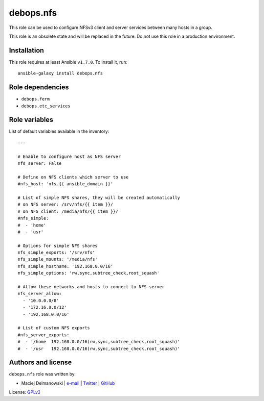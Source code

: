 debops.nfs
##########

|Travis CI| |test-suite| |Ansible Galaxy|

.. |Travis CI| image:: http://img.shields.io/travis/debops/ansible-nfs.svg?style=flat
   :target: http://travis-ci.org/debops/ansible-nfs

.. |test-suite| image:: http://img.shields.io/badge/test--suite-ansible--nfs-blue.svg?style=flat
   :target: https://github.com/debops/test-suite/tree/master/ansible-nfs/

.. |Ansible Galaxy| image:: http://img.shields.io/badge/galaxy-debops.nfs-660198.svg?style=flat
   :target: https://galaxy.ansible.com/list#/roles/1579



This role can be used to configure NFSv3 client and server services between
many hosts in a group.

This role is an obsolete state and will be replaced in the future. Do not
use this role in a production environment.

Installation
~~~~~~~~~~~~

This role requires at least Ansible ``v1.7.0``. To install it, run::

    ansible-galaxy install debops.nfs


Role dependencies
~~~~~~~~~~~~~~~~~

- ``debops.ferm``
- ``debops.etc_services``


Role variables
~~~~~~~~~~~~~~

List of default variables available in the inventory::

    ---
    
    # Enable to configure host as NFS server
    nfs_server: False
    
    # Define on NFS clients which server to use
    #nfs_host: 'nfs.{{ ansible_domain }}'
    
    # List of simple NFS shares, they will be created automatically
    # on NFS server: /srv/nfs/{{ item }}/
    # on NFS client: /media/nfs/{{ item }}/
    #nfs_simple:
    #  - 'home'
    #  - 'usr'
    
    # Options for simple NFS shares
    nfs_simple_exports: '/srv/nfs'
    nfs_simple_mounts: '/media/nfs'
    nfs_simple_hostname: '192.168.0.0/16'
    nfs_simple_options: 'rw,sync,subtree_check,root_squash'
    
    # Allow these networks and hosts to connect to NFS server
    nfs_server_allow:
      - '10.0.0.0/8'
      - '172.16.0.0/12'
      - '192.168.0.0/16'
    
    # List of custom NFS exports
    #nfs_server_exports:
    #  - '/home  192.168.0.0/16(rw,sync,subtree_check,root_squash)'
    #  - '/usr   192.168.0.0/16(rw,sync,subtree_check,root_squash)'




Authors and license
~~~~~~~~~~~~~~~~~~~

``debops.nfs`` role was written by:

- Maciej Delmanowski | `e-mail <mailto:drybjed@gmail.com>`__ | `Twitter <https://twitter.com/drybjed>`__ | `GitHub <https://github.com/drybjed>`__

License: `GPLv3 <https://tldrlegal.com/license/gnu-general-public-license-v3-%28gpl-3%29>`_

